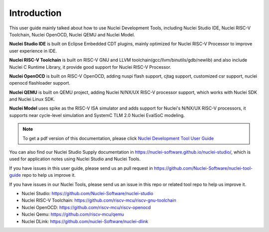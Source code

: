 .. _overview_intro:

Introduction
============

This user guide mainly talked about how to use Nuclei Development Tools, including
Nuclei Studio IDE, Nuclei RISC-V Toolchain, Nuclei OpenOCD, Nuclei QEMU and Nuclei Model.

**Nuclei Studio IDE** is built on Eclipse Embedded CDT plugins, mainly optimized for
Nuclei RISC-V Processor to improve user experience in IDE.

**Nuclei RISC-V Toolchain** is built on RISC-V GNU and LLVM toolchain(gcc/llvm/binutils/gdb/newlib) and
also include Nuclei C Runtime Library, it provide good support for Nuclei RISC-V
Processor.

**Nuclei OpenOCD** is built on RISC-V OpenOCD, adding nuspi flash support, cjtag support,
customized csr support, nuclei openocd flashloader support.

**Nuclei QEMU** is built on QEMU project, adding Nuclei N/NX/UX RISC-V processor support,
which works with Nuclei SDK and Nuclei Linux SDK.

**Nuclei Model** uses spike as the RISC-V ISA simulator and adds support for Nuclei's N/NX/UX RISC-V processors,
it supports near cycle-level simulation and SystemC TLM 2.0 Nuclei EvalSoC modeling.

.. note::

    To get a pdf version of this documentation, please click `Nuclei Development Tool User Guide`_

.. _Nuclei Development Tool User Guide: ../nuclei_tool_user_guide.pdf

You can also find our Nuclei Studio Supply documentation in https://nuclei-software.github.io/nuclei-studio/,
which is used for application notes using Nuclei Studio and Nuclei Tools.

If you have issues in this user guide, please send us an pull request in https://github.com/Nuclei-Software/nuclei-tool-guide repo to help us improve it.

If you have issues in our Nuclei Tools, please send us an issue in this repo or related tool repo to help us improve it.

- Nuclei Studio: https://github.com/Nuclei-Software/nuclei-studio

- Nuclei RISC-V Toolchain: https://github.com/riscv-mcu/riscv-gnu-toolchain

- Nuclei OpenOCD: https://github.com/riscv-mcu/riscv-openocd

- Nuclei Qemu: https://github.com/riscv-mcu/qemu

- Nuclei DLink: https://github.com/nuclei-Software/nuclei-dlink

